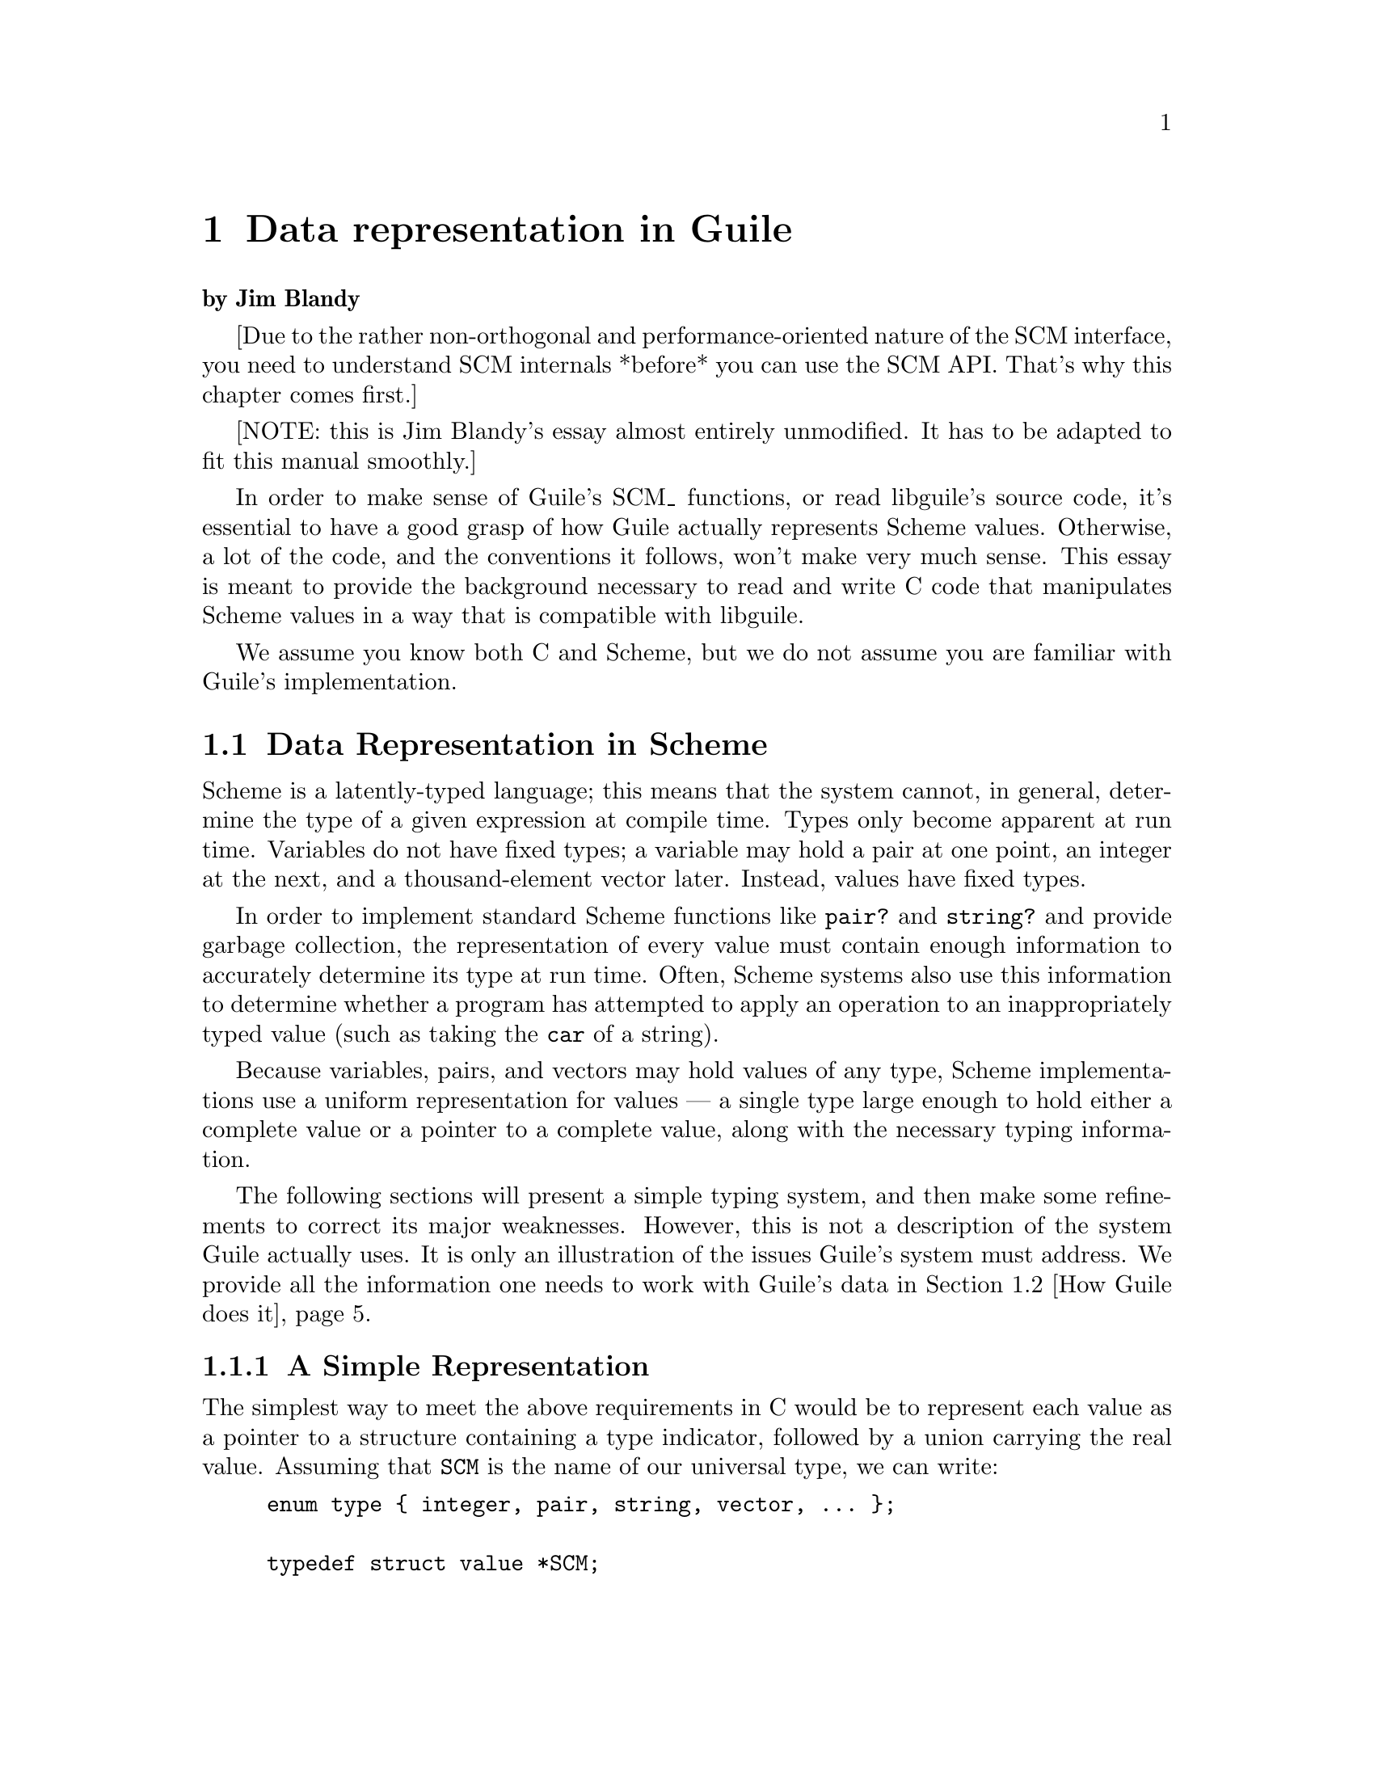 @node Data representation in Guile
@chapter Data representation in Guile

@strong{by Jim Blandy}

[Due to the rather non-orthogonal and performance-oriented nature of the
SCM interface, you need to understand SCM internals *before* you can use
the SCM API.  That's why this chapter comes first.]

[NOTE: this is Jim Blandy's essay almost entirely unmodified.  It has to
be adapted to fit this manual smoothly.]

In order to make sense of Guile's SCM_ functions, or read libguile's
source code, it's essential to have a good grasp of how Guile actually
represents Scheme values.  Otherwise, a lot of the code, and the
conventions it follows, won't make very much sense.  This essay is meant
to provide the background necessary to read and write C code that
manipulates Scheme values in a way that is compatible with libguile.

We assume you know both C and Scheme, but we do not assume you are
familiar with Guile's implementation.

@menu
* Data Representation in Scheme::  
* How Guile does it::           
* Defining New Types (Smobs)::  
@end menu

@node Data Representation in Scheme
@section Data Representation in Scheme

Scheme is a latently-typed language; this means that the system cannot,
in general, determine the type of a given expression at compile time.
Types only become apparent at run time.  Variables do not have fixed
types; a variable may hold a pair at one point, an integer at the next,
and a thousand-element vector later.  Instead, values have fixed types.

In order to implement standard Scheme functions like @code{pair?} and
@code{string?} and provide garbage collection, the representation of
every value must contain enough information to accurately determine its
type at run time.  Often, Scheme systems also use this information to
determine whether a program has attempted to apply an operation to an
inappropriately typed value (such as taking the @code{car} of a string).

Because variables, pairs, and vectors may hold values of any type,
Scheme implementations use a uniform representation for values --- a
single type large enough to hold either a complete value or a pointer
to a complete value, along with the necessary typing information.

The following sections will present a simple typing system, and then
make some refinements to correct its major weaknesses.  However, this is
not a description of the system Guile actually uses.  It is only an
illustration of the issues Guile's system must address.  We provide all
the information one needs to work with Guile's data in @ref{How Guile
does it}.


@menu
* A Simple Representation::     
* Faster Integers::             
* Cheaper Pairs::               
* Guile Is Hairier::            
@end menu

@node A Simple Representation
@subsection A Simple Representation

The simplest way to meet the above requirements in C would be to
represent each value as a pointer to a structure containing a type
indicator, followed by a union carrying the real value.  Assuming that
@code{SCM} is the name of our universal type, we can write:

@example
enum type @{ integer, pair, string, vector, ... @};

typedef struct value *SCM;

struct value @{
  enum type type;
  union @{
    int integer;
    struct @{ SCM car, cdr; @} pair;
    struct @{ int length; char *elts; @} string;
    struct @{ int length; SCM  *elts; @} vector;
    ...
  @} value;
@};
@end example

Given the above example, if @var{x} is an @code{SCM} value:
@itemize @bullet
@item
  To test if @var{x} is an integer, we can write @code{@var{x}->type == integer}.
@item
  To find its value, we can write @code{@var{x}->value.integer}.
@item
  To test if @var{x} is a vector, we can write @code{@var{x}->type == vector}.
@item
  If we know @var{x} is a vector, we can write
  @code{@var{x}->value.vector.elts[0]} to refer to its first element.
@item
  If we know @var{x} is a pair, we can write
  @code{@var{x}->value.pair.car} to extract its car.
@end itemize

With the ellipses replaced with code for the remaining Scheme types,
this representation is sufficient to implement all of Scheme's
semantics.


@node Faster Integers
@subsection Faster Integers

Unfortunately, the above representation has a serious disadvantage.  In
order to return an integer, an expression must allocate a @code{struct
value}, initialize it to represent that integer, and return a pointer to
it.  Furthermore, fetching an integer's value requires a memory
reference, which is much slower than a register reference on most
processors.  Since integers are extremely common, this representation is
too costly, in both time and space.  Integers should be very cheap to
create and manipulate.

One possible solution comes from the observation that, on many
architectures, structures must be aligned on a four-byte boundary.
(Whether or not the machine actually requires it, we can write our own
allocator for @code{struct value} objects that assures this is true.)
In this case, the lower two bits of the structure's address are known to
be zero.

This gives us the room we need to provide an optimized representation
for integers.  We make the following rules:
@itemize @bullet
@item
If the lower two bits of an @code{SCM} value are zero, then the SCM
value is a pointer to a @code{struct value}, and everything proceeds as
before.
@item
Otherwise, the @code{SCM} value represents an integer, whose value
appears in its upper bits.
@end itemize

Here is C code implementing this convention:
@example
enum type @{ pair, string, vector, ... @};

typedef struct value *SCM;

struct value @{
  enum type type;
  union @{
    struct @{ SCM car, cdr; @} pair;
    struct @{ int length; char *elts; @} string;
    struct @{ int length; SCM  *elts; @} vector;
    ...
  @} value;
@};

#define POINTER_P(x) (((int) (x) & 3) == 0)
#define INTEGER_P(x) (! POINTER_P (x))

#define GET_INTEGER(x)  ((int) (x) >> 2)
#define MAKE_INTEGER(x) ((SCM) (((x) << 2) | 1))
@end example

Notice that @code{integer} no longer appears as an element of @code{enum
type}, and the union has lost its @code{integer} member.  Instead, we
use the @code{POINTER_P} and @code{INTEGER_P} macros to make a coarse
classification of values into integers and non-integers, and do further
type testing as before.

Here's how we would answer the questions posed above (again, assume
@var{x} is an @code{SCM} value):
@itemize @bullet
@item
  To test if @var{x} is an integer, we can write @code{INTEGER_P (@var{x})}.
@item
  To find its value, we can write @code{GET_INTEGER (@var{x})}.
@item
  To test if @var{x} is a vector, we can write:
@example
  @code{POINTER_P (@var{x}) && @var{x}->type == vector}
@end example
  Given the new representation, we must make sure @var{x} is truly a
  pointer before we dereference it to determine its complete type.
@item
  If we know @var{x} is a vector, we can write
  @code{@var{x}->value.vector.elts[0]} to refer to its first element, as
  before.
@item
  If we know @var{x} is a pair, we can write
  @code{@var{x}->value.pair.car} to extract its car, just as before.
@end itemize

This representation allows us to operate more efficiently on integers
than the first.  For example, if @var{x} and @var{y} are known to be
integers, we can computer their sum as follows:
@example
MAKE_INTEGER (GET_INTEGER (@var{x}) + GET_INTEGER (@var{y}))
@end example
Now, integer math requires no allocation or memory references.  Most
real Scheme systems actually use an even more efficient representation,
but this essay isn't about bit-twiddling.  (Hint: what if pointers had
@code{01} in their least significant bits, and integers had @code{00}?)


@node Cheaper Pairs
@subsection Cheaper Pairs

However, there is yet another issue to confront.  Most Scheme heaps
contain more pairs than any other type of object; Jonathan Rees says
that pairs occupy 45% of the heap in his Scheme implementation, Scheme
48.  However, our representation above spends three @code{SCM}-sized
words per pair --- one for the type, and two for the @sc{car} and
@sc{cdr}.  Is there any way to represent pairs using only two words?

Let us refine the convention we established earlier.  Let us assert
that:
@itemize @bullet
@item
  If the bottom two bits of an @code{SCM} value are @code{00}, then
  it is a pointer, as before.
@item
  If the bottom two bits are @code{01}, then the upper bits are an
  integer.  This is a bit more restrictive than before.
@item
  If the bottom two bits are @code{10}, then the value, with the bottom
  two bits masked out, is the address of a pair.
@end itemize

Here is the new C code:
@example
enum type @{ string, vector, ... @};

typedef struct value *SCM;

struct value @{
  enum type type;
  union @{
    struct @{ int length; char *elts; @} string;
    struct @{ int length; SCM  *elts; @} vector;
    ...
  @} value;
@};

struct pair @{
  SCM car, cdr;
@};

#define POINTER_P(x) (((int) (x) & 3) == 0)

#define PAIR_P(x) (((int) (x) & 3) == 1)
#define GET_PAIR(x) ((struct pair *) ((int) (x) & ~3))

#define INTEGER_P(x) (! POINTER_P (x))
#define GET_INTEGER(x)  ((int) (x) >> 2)
#define MAKE_INTEGER(x) ((SCM) (((x) << 2) | 1))
@end example

Notice that @code{enum type} and @code{struct value} now only contain
provisions for vectors and strings; both integers and pairs have become
special cases.  The code above also assumes that an @code{int} is large
enough to hold a pointer, which isn't generally true.


Our list of examples is now as follows:
@itemize @bullet
@item
  To test if @var{x} is an integer, we can write @code{INTEGER_P
  (@var{x})}; this is as before.
@item
  To find its value, we can write @code{GET_INTEGER (@var{x})}, as
  before.
@item
  To test if @var{x} is a vector, we can write:
@example
  @code{POINTER_P (@var{x}) && @var{x}->type == vector}
@end example
  We must still make sure that @var{x} is a pointer to a @code{struct
  value} before dereferencing it to find its type.
@item
  If we know @var{x} is a vector, we can write
  @code{@var{x}->value.vector.elts[0]} to refer to its first element, as
  before.
@item
  We can write @code{PAIR_P (@var{x})} to determine if @var{x} is a
  pair, and then write @code{GET_PAIR (@var{x})->car} to refer to its
  car.
@end itemize

This change in representation reduces our heap size by 15%.  It also
makes it cheaper to decide if a value is a pair, because no memory
references are necessary; it suffices to check the bottom two bits of
the @code{SCM} value.  This may be significant when traversing lists, a
common activity in a Scheme system.

Again, most real Scheme systems use a slighty different implementation;
for example, if GET_PAIR subtracts off the low bits of @code{x}, instead
of masking them off, the optimizer will often be able to combine that
subtraction with the addition of the offset of the structure member we
are referencing, making a modified pointer as fast to use as an
unmodified pointer.


@node Guile Is Hairier
@subsection Guile Is Hairier

We originally started with a very simple typing system --- each object
has a field that indicates its type.  Then, for the sake of efficiency
in both time and space, we moved some of the typing information directly
into the @code{SCM} value, and left the rest in the @code{struct value}.
Guile itself employs a more complex hierarchy, storing finer and finer
gradations of type information in different places, depending on the
object's coarser type.

In the author's opinion, Guile could be simplified greatly without
significant loss of efficiency, but the simplified system would still be
more complex than what we've presented above.


@node How Guile does it
@section How Guile does it

Here we present the specifics of how Guile represents its data.  We
don't go into complete detail; an exhaustive description of Guile's
system would be boring, and we do not wish to encourage people to write
code which depends on its details anyway.  We do, however, present
everything one need know to use Guile's data.


@menu
* General Rules::               
* Garbage Collection::          
* Immediates vs. Non-immediates::  
* Immediate Datatypes::         
* Non-immediate Datatypes::     
* Signalling Type Errors::      
@end menu

@node General Rules
@subsection General Rules

Any code which operates on Guile datatypes must @code{#include} the
header file @code{<libguile.h>}.  This file contains a definition for
the @code{SCM} typedef (Guile's universal type, as in the examples
above), and definitions and declarations for a host of macros and
functions that operate on @code{SCM} values.

All identifiers declared by @code{<libguile.h>} begin with @code{scm_}
or @code{SCM_}.

@c [[I wish this were true, but I don't think it is at the moment. -JimB]]
@c Macros do not evaluate their arguments more than once, unless documented
@c to do so.

Functions generally check the types of their @code{SCM} arguments, and
signal an error if their arguments are of an inappropriate type.  Macros
generally do not, unless that is their specified purpose.  You must
verify their argument types beforehand, as necessary.

Macros and functions that return a boolean value have names ending in
@code{P} or @code{_p} (for ``predicate'').  Those that return a negated
boolean value have names starting with @code{SCM_N}.  For example,
@code{SCM_IMP (@var{x})} is a predicate which returns non-zero iff
@var{x} is an immediate value (an @code{IM}).  @code{SCM_NCONSP
(@var{x})} is a predicate which returns non-zero iff @var{x} is
@emph{not} a pair object (a @code{CONS}).


@node Garbage Collection
@subsection Garbage Collection

Along with the latent typing, the other major source of constraints on a
Scheme implementation's data representation is the garbage collector.
The collector needs to be able to traverse every live object in the
heap, to determine which objects are not live.

There are many ways to implement this, but Guile uses an algorithm
called @dfn{mark and sweep}.  The collector scans the system's global
variables and the local variables on the stack to determine which
objects are immediately accessible by the C code.  It then scans those
objects to find the objects they point to, @i{et cetera}.  The collector
sets a @dfn{mark bit} on each object it finds, so each object is
traversed only once.  This process is called @dfn{tracing}.

When the collector can find no unmarked objects pointed to by marked
objects, it assumes that any objects that are still unmarked will never
be used by the program (since there is no path of dereferences from any
global or local variable that reaches them) and deallocates them.

In the above paragraphs, we did not specify how the garbage collector
finds the global and local variables; as usual, there are many different
approaches.  Frequently, the programmer must maintain a list of pointers
to all global variables that refer to the heap, and another list
(adjusted upon entry to and exit from each function) of local variables,
for the collector's benefit.

The list of global variables is usually not to difficult to maintain,
since global variables are relatively rare.  However, an explicitly
maintained list of local variables (in the author's personal experience)
is a nightmare to maintain.  Thus, Guile uses a technique called
@dfn{conservative garbage collection}, to make the local variable list
unnecessary.

The trick to conservative collection is to treat the stack as an
ordinary range of memory, and assume that @emph{every} word on the stack
is a pointer into the heap.  Thus, the collector marks all objects whose
addresses appear anywhere in the stack, without knowing for sure how
that word is meant to be interpreted.

Obviously, such a system will occasionally retain objects that are
actually garbage, and should be freed.  In practice, this is not a
problem.  The alternative, an explicitly maintained list of local
variable addresses, is effectively much less reliable, due to programmer
error.

To accomodate this technique, data must be represented so that the
collector can accurately determine whether a given stack word is a
pointer or not.  Guile does this as follows:
@itemize @bullet

@item
Every object has a two-word header, called a @dfn{cell}.  Some objects,
like pairs, fit entirely in a cell's two words; others may store
pointers to additional memory in either of the words.  For example,
strings and vectors store their length in the first word, and a pointer
to their elements in the second.

@item
Guile allocates whole arrays of cells at a time, called @dfn{heap
segments}.  These segments are always allocated so that the cells they
contain fall on eight-byte boundaries, or whatever is appropriate for
the machine's word size.  Guile keeps all cells in a heap segment
initialized, whether or not they are currently in use.

@item
Guile maintains a sorted table of heap segments.

@end itemize

Thus, given any random word @var{w} fetched from the stack, Guile's
garbage collector can consult the table to see if @var{w} falls within a
known heap segment, and check @var{w}'s alignment.  If both tests pass,
the collector knows that @var{w} is a valid pointer to a cell,
intentional or not, and proceeds to trace the cell.

Note that heap segments do not contain all the data Guile uses; cells
for objects like vectors and strings contain pointers to other memory
areas.  However, since those pointers are internal, and not shared among
many pieces of code, it is enough for the collector to find the cell,
and then use the cell's type to find more pointers to trace.


@node Immediates vs. Non-immediates
@subsection Immediates vs. Non-immediates

Guile classifies Scheme objects into two kinds: those that fit entirely
within an @code{SCM}, and those that require heap storage.

The former class are called @dfn{immediates}.  The class of immediates
includes small integers, characters, boolean values, the empty list, the
mysterious end-of-file object, and some others.

The remaining types are called, not suprisingly, @dfn{non-immediates}.
They include pairs, procedures, strings, vectors, and almost everything
else in Guile.

@deftypefn Macro int SCM_IMP (SCM @var{x})
Return non-zero iff @var{x} is an immediate object.
@end deftypefn

@deftypefn Macro int SCM_NIMP (SCM @var{x})
Return non-zero iff @var{x} is a non-immediate object.  This is the
exact complement of @code{SCM_IMP}, above.

You must use this macro before calling a finer-grained predicate to
determine @var{x}'s type.  For example, to see if @var{x} is a pair, you
must write:
@example
SCM_NIMP (@var{x}) && SCM_CONSP (@var{x})
@end example
This is because Guile stores typing information for non-immediate values
in the cell itself; thus, you must determine whether @var{x} refers to a
cell before looking inside it.

This is somewhat of a pity, because it means that the programmer needs
to know which types Guile implements as immediates vs. non-immediates.
There are (possibly better) representations in which @code{SCM_CONSP}
can be self-sufficient.  The immediate type predicates do not suffer
from this weakness.
@end deftypefn


@node Immediate Datatypes
@subsection Immediate Datatypes

The following datatypes fit entirely within an @code{SCM} value.  The
@code{SCM_IMP} and @code{SCM_NIMP} macros will distinguish these from
non-immediates; see above.


@menu
* Integers::                    
* Characters::                  
* Booleans::                    
* Unique Values::               
@end menu

@node Integers
@subsubsection Integers

Here are functions for operating on small integers, that fit within an
@code{SCM}.  In general, integers occupy all but two bits of an
@code{SCM}.

Bignums and floating-point numbers are non-immediate objects, and have
their own, separate accessors.  The functions here will not work on
them.  This is not as much of a problem as you might think, however,
because the system never constructs bignums that could fit in an INUM,
and never uses floating point values for exact integers.

@deftypefn Macro int SCM_INUMP (SCM @var{x})
Return non-zero iff @var{x} is a small integer value.
@end deftypefn

@deftypefn Macro int SCM_NINUMP (SCM @var{x})
The complement of SCM_INUMP.
@end deftypefn

@deftypefn Macro int SCM_INUM (SCM @var{x})
Return the value of @var{x} as an ordinary, C integer.  If @var{x}
is not an INUM, the result is undefined.
@end deftypefn

@deftypefn Macro SCM SCM_MAKINUM (int @var{i})
Given a C integer @var{i}, return its representation as an @code{SCM}.
This function does not check for overflow.
@end deftypefn


@node Characters
@subsubsection Characters

Here are functions for operating on characters.

@deftypefn Macro int SCM_ICHRP (SCM @var{x})
Return non-zero iff @var{x} is a character value.
@end deftypefn

@deftypefn Macro {unsigned int} SCM_ICHR (SCM @var{x})
Return the value of @code{x} as a C character.  If @var{x} is not a
Scheme character, the result is undefined.
@end deftypefn

@deftypefn Macro SCM SCM_MAKICHR (SCM @var{c})
Given a C character @var{c}, return its representation as a Scheme
character value.
@end deftypefn


@node Booleans
@subsubsection Booleans

Here are functions and macros for operating on booleans.

@deftypefn Macro SCM SCM_BOOL_T
@deftypefnx Macro SCM SCM_BOOL_F
The Scheme true and false values.
@end deftypefn

@deftypefn Macro int SCM_NFALSEP (@var{x})
Convert the Scheme boolean value to a C boolean.  Since every object in
Scheme except @code{#f} is true, this amounts to comparing @var{x} to
@code{#f}; hence the name.
@c Noel feels a chill here.
@end deftypefn

@deftypefn Macro SCM SCM_BOOL_NOT (@var{x})
Return the boolean inverse of @var{x}.  If @var{x} is not a
Scheme boolean, the result is undefined.
@end deftypefn


@node Unique Values
@subsubsection Unique Values

The immediate values that are neither small integers, characters, nor
booleans are all unique values --- that is, datatypes with only one
instance.

@deftypefn Macro SCM SCM_EOL
The Scheme empty list object, or ``End Of List'' object, usually written
in Scheme as @code{'()}.
@end deftypefn

@deftypefn Macro SCM SCM_EOF_VAL
The Scheme end-of-file value.  It has no standard written
representation, for obvious reasons.
@end deftypefn

@deftypefn Macro SCM SCM_UNSPECIFIED
The value returned by expressions which the Scheme standard says return
an ``unspecified'' value.

This is sort of a weirdly literal way to take things, but the standard
read-eval-print loop prints nothing when the expression returns this
value, so it's not a bad idea to return this when you can't think of
anything else helpful.
@end deftypefn

@deftypefn Macro SCM SCM_UNDEFINED
The ``undefined'' value.  Its most important property is that is not
equal to any valid Scheme value.  This is put to various internal uses
by C code interacting with Guile.

For example, when you write a C function that is callable from Scheme
and which takes optional arguments, the interpreter passes
@code{SCM_UNDEFINED} for any arguments you did not receive.

We also use this to mark unbound variables.
@end deftypefn

@deftypefn Macro int SCM_UNBNDP (SCM @var{x})
Return true if @var{x} is @code{SCM_UNDEFINED}.  Apply this to a
symbol's value to see if it has a binding as a global variable.
@end deftypefn


@node Non-immediate Datatypes
@subsection Non-immediate Datatypes 

A non-immediate datatype is one which lives in the heap, either because
it cannot fit entirely within a @code{SCM} word, or because it is
mutable, and thus refers to a specific storage location (in the
nomenclature of the Revised^4 Report on Scheme).

The @code{SCM_IMP} and @code{SCM_NIMP} macros will distinguish these
from immediates; see @ref{Immediates vs. Non-immediates}.

As mentioned in @ref{Garbage Collection}, all non-immediate objects
start with a @dfn{cell}, or a pair of words.  Furthermore, all type
information that distinguishes one kind of non-immediate from another is
stored in the cell.  The type information in the @code{SCM} value
indicates only that the object is a non-immediate; all finer
distinctions require one to examine the cell itself, usually with the
appropriate type predicate macro.

Given a cell, Guile distinguishes between pairs and other non-immediate
types by storing special @dfn{tag} values in the cell's car, that cannot
appear in normal pairs.  A cell with a non-tag value in its car is an
ordinary pair.  The type of a cell with a tag in its car depends on the
tag; the non-immediate type predicates test this value.  If a tag value
appears elsewhere (in a vector, for example), the heap may become
corrupted.


@menu
* Pairs::                       
* Vectors::                     
* Procedures::                  
* Closures::                    
* Subrs::                       
* Ports::                       
@end menu

@node Pairs
@subsubsection Pairs

Pairs are the essential building block of list structure in Scheme.  A
pair object has two fields, called the @dfn{car} and the @dfn{cdr}.

It is conventional for a pair's @sc{car} to contain an element of a
list, and the @sc{cdr} to point to the next pair in the list, or
@code{SCM_EOL}, indicating the end of the list.  Thus, a set of pairs
chained through their @sc{cdr}s constitutes a singly-linked list.
Scheme and libguile define many functions which operate on lists
constructed in this fashion, so although lists chained through the
@sc{car}s of pairs will work fine too, they may be less convenient to
manipulate, and receive less support from the community.

Guile implements pairs by mapping the @sc{car} and @sc{cdr} of a pair
directly into the two words of the cell.


@deftypefn Macro int SCM_CONSP (SCM @var{x})
Return non-zero iff @var{x} is a Scheme pair object.
The results are undefined if @var{x} is an immediate value.
@end deftypefn

@deftypefn Macro int SCM_NCONSP (SCM @var{x})
The complement of SCM_CONSP.
@end deftypefn

@deftypefn Macro void SCM_NEWCELL (SCM @var{into})
Allocate a new cell, and set @var{into} to point to it.  This macro
expands to a statement, not an expression, and @var{into} must be an
lvalue of type SCM.

This is the most primitive way to allocate a cell; it is quite fast.

The @sc{car} of the cell initially tags it as a ``free cell''.  If the
caller intends to use it as an ordinary cons, she must store ordinary
SCM values in its @sc{car} and @sc{cdr}.

If the caller intends to use it as a header for some other type, she
must store an appropriate magic value in the cell's @sc{car}, to mark
it as a member of that type, and store whatever value in the @sc{cdr}
that type expects.  You should generally not do this, unless you are
implementing a new datatype, and thoroughly understand the code in
@code{<libguile/tags.h>}.
@end deftypefn

@deftypefun SCM scm_cons (SCM @var{car}, SCM @var{cdr})
Allocate (``CONStruct'') a new pair, with @var{car} and @var{cdr} as its
contents.
@end deftypefun


The macros below perform no typechecking.  The results are undefined if
@var{cell} is an immediate.  However, since all non-immediate Guile
objects are constructed from cells, and these macros simply return the
first element of a cell, they actually can be useful on datatypes other
than pairs.  (Of course, it is not very modular to use them outside of
the code which implements that datatype.)

@deftypefn Macro SCM SCM_CAR (SCM @var{cell})
Return the @sc{car}, or first field, of @var{cell}.
@end deftypefn

@deftypefn Macro SCM SCM_CDR (SCM @var{cell})
Return the @sc{cdr}, or second field, of @var{cell}.
@end deftypefn

@deftypefn Macro void SCM_SETCAR (SCM @var{cell}, SCM @var{x})
Set the @sc{car} of @var{cell} to @var{x}.
@end deftypefn

@deftypefn Macro void SCM_SETCDR (SCM @var{cell}, SCM @var{x})
Set the @sc{cdr} of @var{cell} to @var{x}.
@end deftypefn

@deftypefn Macro SCM SCM_CAAR (SCM @var{cell})
@deftypefnx Macro SCM SCM_CADR (SCM @var{cell})
@deftypefnx Macro SCM SCM_CDAR (SCM @var{cell}) @dots{}
@deftypefnx Macro SCM SCM_CDDDDR (SCM @var{cell})
Return the @sc{car} of the @sc{car} of @var{cell}, the @sc{car} of the
@sc{cdr} of @var{cell}, @i{et cetera}.
@end deftypefn


@node Vectors
@subsubsection Vectors, Strings, and Symbols

Vectors, strings, and symbols have some properties in common.  They all
have a length, and they all have an array of elements.  In the case of a
vector, the elements are @code{SCM} values; in the case of a string or
symbol, the elements are characters.

All these types store their length (along with some tagging bits) in the
@sc{car} of their header cell, and store a pointer to the elements in
their @sc{cdr}.  Thus, the @code{SCM_CAR} and @code{SCM_CDR} macros
are (somewhat) meaningful when applied to these datatypes.

@deftypefn Macro int SCM_VECTORP (SCM @var{x})
Return non-zero iff @var{x} is a vector.
The results are undefined if @var{x} is an immediate value.
@end deftypefn

@deftypefn Macro int SCM_STRINGP (SCM @var{x})
Return non-zero iff @var{x} is a string.
The results are undefined if @var{x} is an immediate value.
@end deftypefn

@deftypefn Macro int SCM_SYMBOLP (SCM @var{x})
Return non-zero iff @var{x} is a symbol.
The results are undefined if @var{x} is an immediate value.
@end deftypefn

@deftypefn Macro int SCM_LENGTH (SCM @var{x})
Return the length of the object @var{x}.
The results are undefined if @var{x} is not a vector, string, or symbol.
@end deftypefn

@deftypefn Macro {SCM *} SCM_VELTS (SCM @var{x})
Return a pointer to the array of elements of the vector @var{x}.
The results are undefined if @var{x} is not a vector.
@end deftypefn

@deftypefn Macro {char *} SCM_CHARS (SCM @var{x})
Return a pointer to the characters of @var{x}.
The results are undefined if @var{x} is not a symbol or a string.
@end deftypefn

There are also a few magic values stuffed into memory before a symbol's
characters, but you don't want to know about those.  What cruft!


@node Procedures
@subsubsection Procedures

Guile provides two kinds of procedures: @dfn{closures}, which are the
result of evaluating a @code{lambda} expression, and @dfn{subrs}, which
are C functions packaged up as Scheme objects, to make them available to
Scheme programmers.

(There are actually other sorts of procedures: compiled closures, and
continuations; see the source code for details about them.)

@deftypefun SCM scm_procedure_p (SCM @var{x})
Return @code{SCM_BOOL_T} iff @var{x} is a Scheme procedure object, of
any sort.  Otherwise, return @code{SCM_BOOL_F}.
@end deftypefun


@node Closures
@subsubsection Closures

[FIXME: this needs to be further subbed, but texinfo has no subsubsub]

A closure is a procedure object, generated as the value of a
@code{lambda} expression in Scheme.  The representation of a closure is
straightforward --- it contains a pointer to the code of the lambda
expression from which it was created, and a pointer to the environment
it closes over.

In Guile, each closure also has a property list, allowing the system to
store information about the closure.  I'm not sure what this is used for
at the moment --- the debugger, maybe?

@deftypefn Macro int SCM_CLOSUREP (SCM @var{x})
Return non-zero iff @var{x} is a closure.  The results are
undefined if @var{x} is an immediate value.
@end deftypefn

@deftypefn Macro SCM SCM_PROCPROPS (SCM @var{x})
Return the property list of the closure @var{x}.  The results are
undefined if @var{x} is not a closure.
@end deftypefn

@deftypefn Macro void SCM_SETPROCPROPS (SCM @var{x}, SCM @var{p})
Set the property list of the closure @var{x} to @var{p}.  The results
are undefined if @var{x} is not a closure.
@end deftypefn

@deftypefn Macro SCM SCM_CODE (SCM @var{x})
Return the code of the closure @var{x}.  The results are undefined if
@var{x} is not a closure.

This function should probably only be used internally by the
interpreter, since the representation of the code is intimately
connected with the interpreter's implementation.
@end deftypefn

@deftypefn Macro SCM SCM_ENV (SCM @var{x})
Return the environment enclosed by @var{x}.
The results are undefined if @var{x} is not a closure.

This function should probably only be used internally by the
interpreter, since the representation of the environment is intimately
connected with the interpreter's implementation.
@end deftypefn


@node Subrs
@subsubsection Subrs

[FIXME: this needs to be further subbed, but texinfo has no subsubsub]

A subr is a pointer to a C function, packaged up as a Scheme object to
make it callable by Scheme code.  In addition to the function pointer,
the subr also contains a pointer to the name of the function, and
information about the number of arguments accepted by the C fuction, for
the sake of error checking.

There is no single type predicate macro that recognizes subrs, as
distinct from other kinds of procedures.  The closest thing is
@code{scm_procedure_p}; see @ref{Procedures}.

@deftypefn Macro {char *} SCM_SNAME (@var{x})
Return the name of the subr @var{x}.  The results are undefined if
@var{x} is not a subr.
@end deftypefn

@deftypefun SCM scm_make_gsubr (char *@var{name}, int @var{req}, int @var{opt}, int @var{rest}, SCM (*@var{function})())
Create a new subr object named @var{name}, based on the C function
@var{function}, make it visible to Scheme the value of as a global
variable named @var{name}, and return the subr object.

The subr object accepts @var{req} required arguments, @var{opt} optional
arguments, and a @var{rest} argument iff @var{rest} is non-zero.  The C
function @var{function} should accept @code{@var{req} + @var{opt}}
arguments, or @code{@var{req} + @var{opt} + 1} arguments if @code{rest}
is non-zero.

When a subr object is applied, it must be applied to at least @var{req}
arguments, or else Guile signals an error.  @var{function} receives the
subr's first @var{req} arguments as its first @var{req} arguments.  If
there are fewer than @var{opt} arguments remaining, then @var{function}
receives the value @code{SCM_UNDEFINED} for any missing optional
arguments.  If @var{rst} is non-zero, then any arguments after the first
@code{@var{req} + @var{opt}} are packaged up as a list as passed as
@var{function}'s last argument.

Note that subrs can actually only accept a predefined set of
combinations of required, optional, and rest arguments.  For example, a
subr can take one required argument, or one required and one optional
argument, but a subr can't take one required and two optional arguments.
It's bizarre, but that's the way the interpreter was written.  If the
arguments to @code{scm_make_gsubr} do not fit one of the predefined
patterns, then @code{scm_make_gsubr} will return a compiled closure
object instead of a subr object.
@end deftypefun


@node Ports
@subsubsection Ports

Haven't written this yet, 'cos I don't understand ports yet.


@node Signalling Type Errors
@subsection Signalling Type Errors

Every function visible at the Scheme level should aggressively check the
types of its arguments, to avoid misinterpreting a value, and perhaps
causing a segmentation fault.  Guile provides some macros to make this
easier.

@deftypefn Macro void SCM_ASSERT (int @var{test}, SCM @var{obj}, int @var{position}, char *@var{subr})
If @var{test} is zero, signal an error, attributed to the subroutine
named @var{subr} interactions with the value @var{obj}.  The
@var{position} value determines exactly what sort of error to signal.

If @var{position} is a string, @code{SCM_ASSERT} raises a
``miscellaneous'' error whose message is that string.

Otherwise, @var{position} should be one of the values defined below.
@end deftypefn

@deftypefn Macro int SCM_ARG1
@deftypefnx Macro int SCM_ARG2
@deftypefnx Macro int SCM_ARG3
@deftypefnx Macro int SCM_ARG4
@deftypefnx Macro int SCM_ARG5
Signal a ``wrong type argument'' error.  When used as the @var{position}
argument of @code{SCM_ASSERT}, @code{SCM_ARG@var{n}} claims that
@var{obj} has the wrong type for the @var{n}'th argument of @var{subr}.

The only way to complain about the type of an argument after the fifth
is to use @code{SCM_ARGn}, defined below, which doesn't specify which
argument is wrong.  You could pass your own error message to
@code{SCM_ASSERT} as the @var{position}, but then the error signalled is
a ``miscellaneous'' error, not a ``wrong type argument'' error.  This
seems kludgy to me.
@end deftypefn

@deftypefn Macro int SCM_ARGn
As above, but does not specify which argument's type is incorrect.
@end deftypefn

@deftypefn Macro int SCM_WNA
Signal an error complaining that the function received the wrong number
of arguments.

Interestingly, the message is attributed to the function named by
@var{obj}, not @var{subr}, so @var{obj} must be a Scheme string object
naming the function.  Usually, Guile catches these errors before ever
invoking the subr, so we don't run into these problems.
@end deftypefn

@deftypefn Macro int SCM_OUTOFRANGE
Signal an error complaining that @var{obj} is ``out of range'' for
@var{subr}.
@end deftypefn


@node Defining New Types (Smobs)
@section Defining New Types (Smobs)

@dfn{Smobs} are Guile's mechanism for adding new non-immediate types to
the system.@footnote{The term ``smob'' was coined by Aubrey Jaffer, who
says it comes from ``small object'', referring to the fact that only the
@sc{cdr} and part of the @sc{car} of a smob's cell are available for
use.}  To define a new smob type, the programmer provides Guile with
some essential information about the type --- how to print it, how to
garbage collect it, @i{et cetera} --- and Guile returns a fresh type tag for
use in the @sc{car} of new cells.  The programmer can then use
@code{scm_make_gsubr} to publish a set of C functions to the Scheme
world that create and operate on these objects.


@menu
* Describing a New Type::       
* Creating Instances::          
* Typechecking::                
* Garbage Collecting Smobs::    
* Garbage Collecting Simple Smobs::  
* A Complete Example::          
@end menu

@node Describing a New Type
@subsection Describing a New Type

To define a new type, the programmer must fill in an @code{scm_smobfuns}
structure with functions to manage instances of the type.  Here is the
definition of the structure:

@example
typedef struct scm_smobfuns
@{
  SCM       (*mark) (SCM @var{obj});
  scm_sizet (*free) (SCM @var{obj});
  int       (*print) (SCM @var{obj},
                      SCM @var{port},
                      scm_print_state *@var{pstate});
  SCM       (*equalp) (SCM @var{a}, SCM @var{b});
@} scm_smobfuns;
@end example

@table @code
@item mark
Guile will apply this function to each instance of the new type it
encounters during garbage collection.  This function is responsible for
telling the collector about any other non-immediate objects the object
refers to.  @xref{Garbage Collecting Smobs}, for more details.

@item free
Guile will apply this function to each instance of the new type it could
not find any live pointers to.  The function should release all
resources held by the object and return.
@xref{Garbage Collecting Smobs}, for more details.

@item print
Guile will apply this function to each instance of the new type to print
the value, as for @code{display} or @code{write}.  The function should
write a printed representation of @var{exp} on @var{port}, respecting to
the parameters in @var{pstate}.  (For more information on print states,
see @ref{Ports}.)

@item equalp
If Scheme code asks the @code{equal?} function to compare two instances
of the same smob type, Guile calls this function.  It should return
@code{SCM_BOOL_T} if @var{a} and @var{b} should be considered
@code{equal?}, or @code{SCM_BOOL_F} otherwise.  If @code{equalp} is
zero, @code{equal?} will assume that two instances of this type are
never @code{equal?} unless they are @code{eq?}.

@end table

Once you have built a @code{scm_smobfuns} structure, you can call the
@code{scm_newsmob} function to add the type to the system.

@deftypefun long scm_newsmob (scm_smobfuns *@var{funs})
This function adds the type described by @var{funs} to the system.  The
return value is a tag, used in creating instances of the type.
@end deftypefun

For example, here is how one might declare and register a new type
representing eight-bit grayscale images:
@example
#include <libguile.h>

scm_smobfuns image_funs = @{
  mark_image, free_image, print_image, 0
@};

long image_tag;

void
init_image_type ()
@{
  image_tag = scm_newsmob (&image_funs);
@}
@end example


@node Creating Instances
@subsection Creating Instances

Like other non-immediate types, smobs start with a cell whose @sc{car}
contains typing information, and whose @code{cdr} is free for any use.
To create an instance of a smob type, you must allocate a fresh cell, by
calling @code{SCM_NEWCELL}, and store the tag returned by
@code{scm_smobfuns} in its car.

Guile provides the following functions for managing memory, which are
often helpful when implementing smobs:

@deftypefun {char *} scm_must_malloc (long @var{len}, char *@var{what})
Allocate @var{len} bytes of memory, using @code{malloc}, and return a
pointer to them.

If there is not enough memory available, invoke the garbage collector,
and try once more.  If there is still not enough, signal an error,
reporting that we could not allocate @var{what}.

This function also helps maintain statistics about the size of the heap.
@end deftypefun

@deftypefun {char *} scm_must_realloc (char *@var{addr}, long @var{olen}, long @var{len}, char *@var{what})
Resize (and possibly relocate) the block of memory at @var{addr}, to
have a size of @var{len} bytes, by calling @code{realloc}.  Return a
pointer to the new block.

If there is not enough memory available, invoke the garbage collector,
and try once more.  If there is still not enough, signal an error,
reporting that we could not allocate @var{what}.

The value @var{olen} should be the old size of the block of memory at
@var{addr}; it is only used for keeping statistics on the size of the
heap.
@end deftypefun

@deftypefun void scm_must_free (char *@var{addr})
Free the block of memory at @var{addr}, using @code{free}.  If
@var{addr} is zero, signal an error, complaining of an attempt to free
something that is already free.

This does no record-keeping; instead, the smob's @code{free} function
must take care of that.

This function isn't usually sufficiently different from the usual
@code{free} function to be worth using.
@end deftypefun


Continuing the above example, if the global variable @code{image_tag}
contains a tag returned by @code{scm_newsmob}, here is how we could
construct a smob whose @sc{cdr} contains a pointer to a freshly
allocated @code{struct image}:

@example
struct image @{
  int width, height;
  char *pixels;

  /* The name of this image */
  SCM name;

  /* A function to call when this image is
     modified, e.g., to update the screen,
     or SCM_BOOL_F if no action necessary */
  SCM update_func;
@};

SCM
create_image (SCM name, int width, int height)
@{
  struct image *image;
  SCM image_smob;

  image = (struct image *) scm_must_malloc (sizeof (*image), "image");
  image->width = width;
  image->height = height;
  image->pixels = scm_must_malloc (width * height, "image pixels");
  image->name = name;
  image->update_func = SCM_BOOL_F;

  SCM_NEWCELL (image_smob);
  SCM_SETCAR (image_smob, image_tag);
  SCM_SETCDR (image_smob, image);

  return image_smob;
@}
@end example


@node Typechecking
@subsection Typechecking

Functions that operate on smobs should aggressively check the types of
their arguments, to avoid misinterpreting some other datatype as a smob,
and perhaps causing a segmentation fault.  Fortunately, this is pretty
simple to do.  The function need only verify that its argument is a
non-immediate, whose @sc{car} is the type tag returned by
@code{scm_newsmob}.

For example, here is a simple function that operates on an image smob,
and checks the type of its argument.  We also present an expanded
version of the @code{init_image_type} function, to make clear_image
available to the Scheme level.
@example
SCM
clear_image (SCM image_smob)
@{
  int area;
  struct image *image;

  SCM_ASSERT ((SCM_NIMP (image_smob)
               && SCM_CAR (image_smob) == image_tag),
              image_smob, SCM_ARG1, "clear-image");

  image = (struct image *) SCM_CDR (image_smob);
  area = image->width * image->height;
  memset (image->pixels, 0, area);

  /* Invoke the image's update function.  */
  if (image->update_func != SCM_BOOL_F)
    scm_apply (image->update_func, SCM_EOL, SCM_EOL);

  return SCM_UNSPECIFIED;
@}


void
init_image_type ()
@{
  image_tag = scm_newsmob (&image_funs);
  scm_make_gsubr ("clear-image", 1, 0, 0, clear_image);
@}
@end example


@node Garbage Collecting Smobs
@subsection Garbage Collecting Smobs

Once a smob has been released to the tender mercies of the Scheme
system, it must be prepared to survive garbage collection.  Guile calls
the @code{mark} and @code{free} functions of the @code{scm_smobfuns}
structure to manage this.

As described before (@pxref{Garbage Collection}), every object in the
Scheme system has a @dfn{mark bit}, which the garbage collector uses to
tell live objects from dead ones.  When collection starts, every
object's mark bit is clear.  The collector traces pointers through the
heap, starting from objects known to be live, and sets the mark bit on
each object it encounters.  When it can find no more unmarked objects,
the collector walks all objects, live and dead, frees those whose mark
bits are still clear, and clears the mark bit on the others.

The two main portions of the collection are called the @dfn{mark phase},
during which the collector marks live objects, and the @dfn{sweep
phase}, during which the collector frees all unmarked objects.

The mark bit of a smob lives in its @sc{car}, along with the smob's type
tag.  When the collector encounters a smob, it sets the smob's mark bit,
and uses the smob's type tag to find the appropriate @code{mark}
function for that smob: the one listed in that smob's
@code{scm_smobfuns} structure.  It then calls the @code{mark} function,
passing it the smob as its only argument.

The @code{mark} function's is responsible for marking any other Scheme
objects the smob refers to.  If it does not do so, the objects' mark
bits will still be clear when the collector begins to sweep, and the
collector will free them.  If this occurs, it will probably break, or at
least confuse, any code operating on the smob; the smob's @code{SCM}
values will have become dangling references.

To mark an arbitrary Scheme object, the @code{mark} function may call
this function:

@deftypefun void scm_gc_mark (SCM @var{x})
Mark the object @var{x}, and recurse on any objects @var{x} refers to.
If @var{x}'s mark bit is already set, return immediately.
@end deftypefun

Thus, here is how we might write the @code{mark} function for the image
smob type discussed above:
@example
@group
SCM
mark_image (SCM image_smob)
@{
  /* Mark the image's name and update function.  */
  struct image *image = (struct image *) SCM_CDR (image_smob);

  scm_gc_mark (image->name);
  scm_gc_mark (image->update_func);

  return SCM_BOOL_F;
@}
@end group
@end example

Note that, even though the image's @code{update_func} could be an
arbitrarily complex structure (representing a procedure and any values
enclosed in its environment), @code{scm_gc_mark} will recurse as
necessary to mark all its components.  Because @code{scm_gc_mark} sets
an object's mark bit before it recurses, it is not confused by
circular structures.

As an optimization, the collector will mark whatever value is returned
by the @code{mark} function; this helps limit depth of recursion during
the mark phase.  Thus, the code above could also be written as:
@example
@group
SCM
mark_image (SCM image_smob)
@{
  /* Mark the image's name and update function.  */
  struct image *image = (struct image *) SCM_CDR (image_smob);

  scm_gc_mark (image->name);
  return image->update_func;
@}
@end group
@end example


Finally, when the collector encounters an unmarked smob during the sweep
phase, it uses the smob's tag to find the appropriate @code{free}
function for the smob.  It then calls the function, passing it the smob
as its only argument.

The @code{free} function must release any resources used by the smob.
However, it need not free objects managed by the collector; the
collector will take care of them.  The return type of the @code{free}
function should be @code{scm_sizet}, an unsigned integral type; the
@code{free} function should return the number of bytes released, to help
the collector maintain statistics on the size of the heap.

Here is how we might write the @code{free} function for the image smob
type:
@example
scm_sizet
free_image (SCM image_smob)
@{
  struct image *image = (struct image *) SCM_CDR (image_smob);
  scm_sizet size = image->width * image->height + sizeof (*image);

  free (image->pixels);
  free (image);

  return size;
@}
@end example

During the sweep phase, the garbage collector will clear the mark bits
on all live objects.  The code which implements a smob need not do this
itself.

There is no way for smob code to be notified when collection is
complete.

Note that, since a smob's mark bit lives in its @sc{car}, along with the
smob's type tag, the technique for checking the type of a smob described
in @ref{Typechecking} will not necessarily work during GC.  If you need
to find out whether a given object is a particular smob type during GC,
use the following macro:

@deftypefn Macro void SCM_GCTYP16 (SCM @var{x})
Return the type bits of the smob @var{x}, with the mark bit clear.

Use this macro instead of @code{SCM_CAR} to check the type of a smob
during GC.  Usually, only code called by the smob's @code{mark} function
need worry about this.
@end deftypefn

It is usually a good idea to minimize the amount of processing done
during garbage collection; keep @code{mark} and @code{free} functions
very simple.  Since collections occur at unpredictable times, it is easy
for any unusual activity to interfere with normal code.


@node Garbage Collecting Simple Smobs
@subsection Garbage Collecting Simple Smobs

It is often useful to define very simple smob types --- smobs which have
no data to mark, other than the cell itself, or smobs whose @sc{cdr} is
simply an ordinary Scheme object, to be marked recursively.  Guile
provides some functions to handle these common cases.

If the smob refers to no other Scheme objects, then no action is
necessary; the garbage collector has already marked the smob cell
itself.  In that case, you can use zero as your mark function.

@deftypefun SCM scm_markcdr (SCM @var{x})
Mark the references in the smob @var{x}, assuming that @var{x}'s
@sc{cdr} contains an ordinary Scheme object, and @var{x} refers to no
other objects.  This function simply returns @var{x}'s @sc{cdr}.
@end deftypefun

@deftypefun scm_sizet scm_free0 (SCM @var{x})
Do nothing; return zero.  This function is appropriate for smobs that
use either zero or @code{scm_markcdr} as their marking functions, and
refer to no heap storage, including memory managed by @code{malloc},
other than the smob's header cell.
@end deftypefun


@node A Complete Example
@subsection A Complete Example

Here is the complete text of the implementation of the image datatype,
as presented in the sections above.  We also provide a definition for
the smob's @code{print} function.

@example
#include <stdlib.h>
#include <libguile.h>

long image_tag;

struct image @{
  int width, height;
  char *pixels;

  /* The name of this image */
  SCM name;

  /* A function to call when this image is
     modified, e.g., to update the screen,
     or SCM_BOOL_F if no action necessary */
  SCM update_func;
@};


SCM
create_image (SCM name, int width, int height)
@{
  struct image *image;
  SCM image_smob;

  image = (struct image *) scm_must_malloc (sizeof (*image), "image");
  image->width = width;
  image->height = height;
  image->pixels = scm_must_malloc (width * height, "image pixels");
  image->name = name;
  image->update_func = SCM_BOOL_F;

  SCM_NEWCELL (image_smob);
  SCM_SETCDR (image_smob, image);
  SCM_SETCAR (image_smob, image_tag);

  return image_smob;
@}


SCM
clear_image (SCM image_smob)
@{
  int area;
  struct image *image;

  SCM_ASSERT ((SCM_NIMP (image_smob)
               && SCM_CAR (image_smob) == image_tag),
              image_smob, SCM_ARG1, "clear-image");

  image = (struct image *) SCM_CDR (image_smob);
  area = image->width * image->height;
  memset (image->pixels, 0, area);

  /* Invoke the image's update function.  */
  if (image->update_func != SCM_BOOL_F)
    scm_apply (image->update_func, SCM_EOL, SCM_EOL);

  return SCM_UNSPECIFIED;
@}


SCM
mark_image (SCM image_smob)
@{
  struct image *image = (struct image *) SCM_CDR (image_smob);

  scm_gc_mark (image->name);
  return image->update_func;
@}


scm_sizet
free_image (SCM image_smob)
@{
  struct image *image = (struct image *) SCM_CDR (image_smob);
  scm_sizet size = image->width * image->height + sizeof (*image);

  free (image->pixels);
  free (image);

  return size;
@}


int
print_image (SCM obj, SCM port, scm_print_state *pstate)
@{
  struct image *image = (struct image *) SCM_CDR (image_smob);

  scm_gen_puts (scm_regular_string, "#<image ", port);
  scm_display (image->name, port);
  scm_gen_puts (scm_regular_string, ">", port);

  /* non-zero means success */
  return 1;
@}

scm_smobfuns image_funs = @{
  mark_image, free_image, print_image, 0
@};


void
init_image_type ()
@{
  image_tag = scm_newsmob (&image_funs);
  scm_make_gsubr ("clear-image", 1, 0, 0, clear_image);
@}
@end example

